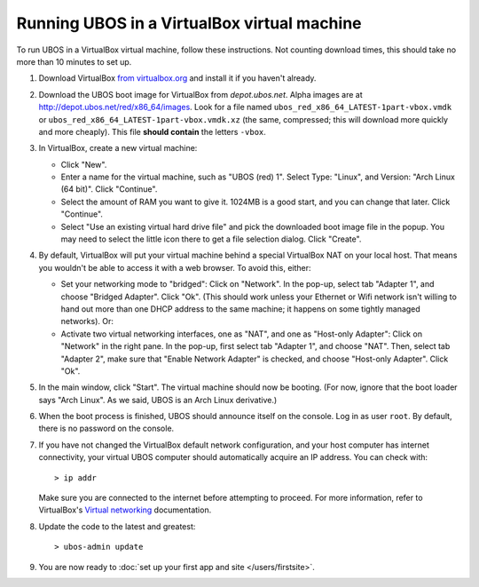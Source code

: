 Running UBOS in a VirtualBox virtual machine
============================================

To run UBOS in a VirtualBox virtual machine, follow these instructions. Not counting
download times, this should take no more than 10 minutes to set up.

#. Download VirtualBox `from virtualbox.org <https://www.virtualbox.org/wiki/Downloads>`_ and install it
   if you haven't already.

#. Download the UBOS boot image for VirtualBox from `depot.ubos.net`.
   Alpha images are at
   `http://depot.ubos.net/red/x86_64/images <http://depot.ubos.net/red/x86_64/images>`_.
   Look for a file named ``ubos_red_x86_64_LATEST-1part-vbox.vmdk`` or
   ``ubos_red_x86_64_LATEST-1part-vbox.vmdk.xz`` (the same, compressed; this will download
   more quickly and more cheaply).
   This file **should contain** the letters ``-vbox``.

#. In VirtualBox, create a new virtual machine:

   * Click "New".

   * Enter a name for the virtual machine, such as "UBOS (red) 1".
     Select Type: "Linux", and Version: "Arch Linux (64 bit)". Click "Continue".

   * Select the amount of RAM you want to give it. 1024MB is a good start, and you can change
     that later. Click "Continue".

   * Select "Use an existing virtual hard drive file" and pick the downloaded boot image file
     in the popup. You may need to select the little icon there to get a file selection dialog.
     Click "Create".

#. By default, VirtualBox will put your virtual machine behind a special VirtualBox NAT on
   your local host. That means you wouldn't be able to access it with a web browser.
   To avoid this, either:

   * Set your networking mode to "bridged": Click on "Network". In the pop-up,
     select tab "Adapter 1", and choose "Bridged Adapter". Click "Ok". (This should work
     unless your Ethernet or Wifi network isn't willing to hand out more than one DHCP address
     to the same machine; it happens on some tightly managed networks). Or:

   * Activate two virtual networking interfaces, one as "NAT", and one as "Host-only Adapter":
     Click on "Network" in the right pane. In the pop-up, first select tab "Adapter 1", and choose "NAT".
     Then, select tab "Adapter 2", make sure that "Enable Network Adapter" is checked,
     and choose "Host-only Adapter". Click "Ok".

#. In the main window, click "Start". The virtual machine should now be booting.
   (For now, ignore that the boot loader says "Arch Linux". As we said, UBOS is an
   Arch Linux derivative.)

#. When the boot process is finished, UBOS should announce itself on the console.
   Log in as user ``root``. By default, there is no password on the console.

#. If you have not changed the VirtualBox default network configuration, and your host computer
   has internet connectivity, your virtual UBOS computer should automatically acquire an IP
   address. You can check with::

      > ip addr

   Make sure you are connected to the internet before attempting to proceed.
   For more information, refer to VirtualBox's
   `Virtual networking <http://www.virtualbox.org/manual/ch06.html>`_ documentation.

#. Update the code to the latest and greatest::

      > ubos-admin update

#. You are now ready to :doc:`set up your first app and site </users/firstsite>`.
